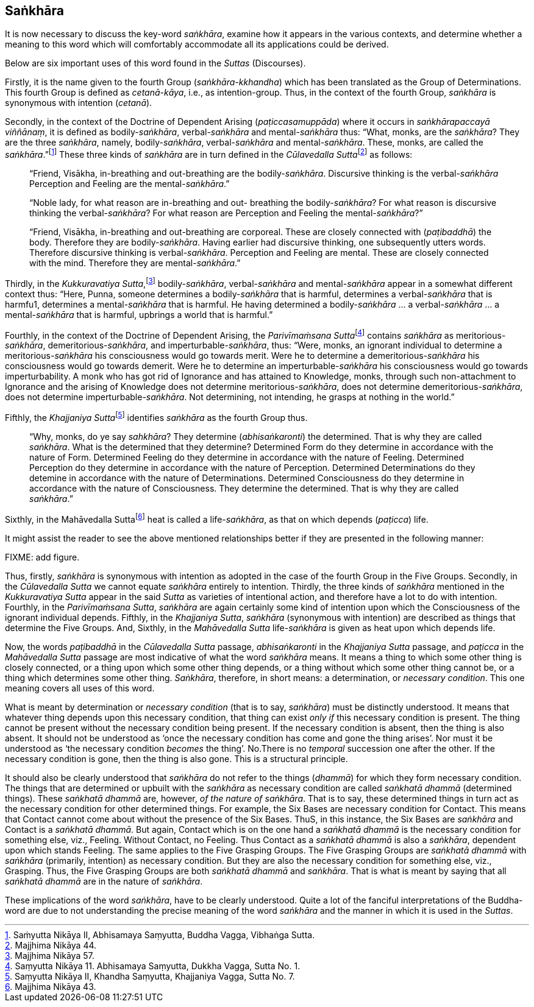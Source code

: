 [[saṅkhāra]]
Saṅkhāra
--------

It is now necessary to discuss the key-word __saṅkhāra__, examine how it
appears in the various contexts, and determine whether a meaning to this
word which will comfortably accommodate all its applications could be
derived.

Below are six important uses of this word found in the _Suttas_
(Discourses).

Firstly, it is the name given to the fourth Group
(__saṅkhāra-kkhandha__) which has been translated as the Group of
Determinations. This fourth Group is defined as __cetanā-kāya__, i.e.,
as intention-group. Thus, in the context of the fourth Group, _saṅkhāra_
is synonymous with intention (__cetanā__).

Secondly, in the context of the Doctrine of Dependent Arising
(__paṭiccasamuppāda__) where it occurs in __saṅkhārapaccayā viññānaṃ__,
it is defined as bodily-__saṅkhāra__, verbal-__saṅkhāra__ and
mental-__saṅkhāra__ thus: “What, monks, are the __saṅkhāra__? They are
the three __saṅkhāra__, namely, bodily-__saṅkhāra__, verbal-__saṅkhāra__
and mental-__saṅkhāra__. These, monks, are called the
__saṅkhāra__.”footnote:[Saṁyutta Nikāya II, Abhisamaya Saṃyutta, Buddha
Vagga, Vibhaṅga Sutta.] These three kinds of _saṅkhāra_ are in turn
defined in the __Cūlavedalla Sutta__footnote:[Majjhima Nikāya 44.] as
follows:

____
“Friend, Visākha, in-breathing and out-breathing are the
bodily-__saṅkhāra__. Discursive thinking is the verbal-__saṅkhāra__
Perception and Feeling are the mental-__saṅkhāra__.”

“Noble lady, for what reason are in-breathing and out- breathing the
bodily-__saṅkhāra__? For what reason is discursive thinking the
verbal-__saṅkhāra__? For what reason are Perception and Feeling the
mental-__saṅkhāra__?”

“Friend, Visākha, in-breathing and out-breathing are corporeal. These
are closely connected with (__paṭibaddhā__) the body. Therefore they are
bodily-__saṅkhāra__. Having earlier had discursive thinking, one
subsequently utters words. Therefore discursive thinking is
verbal-__saṅkhāra__. Perception and Feeling are mental. These are
closely connected with the mind. Therefore they are
mental-__saṅkhāra__.”
____

Thirdly, in the __Kukkuravatiya Sutta__,footnote:[Majjhima Nikāya 57.]
bodily-__saṅkhāra__, verbal-__saṅkhāra__ and mental-__saṅkhāra__ appear
in a somewhat different context thus: “Here, Punna, someone determines a
bodily-__saṅkhāra__ that is harmful, determines a verbal-__saṅkhāra__
that is harmfu1, determines a mental-__saṅkhāra__ that is harmful. He
having determined a bodily-__saṅkhāra__ … a verbal-__saṅkhāra__ … a
mental-__saṅkhāra__ that is harmful, upbrings a world that is harmful.”

Fourthly, in the context of the Doctrine of Dependent Arising, the
__Parivīmaṁsana Sutta__footnote:[Saṃyutta Nikāya 11. Abhisamaya
Saṃyutta, Dukkha Vagga, Sutta No. 1.] contains _saṅkhāra_ as
meritorious-__saṅkhāra__, demeritorious-__saṅkhāra__, and
imperturbable-__saṅkhāra__, thus: “Were, monks, an ignorant individual
to determine a meritorious-__saṅkhāra__ his consciousness would go
towards merit. Were he to determine a demeritorious-__saṅkhāra__ his
consciousness would go towards demerit. Were he to determine an
imperturbable-__saṅkhāra__ his consciousness would go towards
imperturbability. A monk who has got rid of Ignorance and has attained
to Knowledge, monks, through such non-attachment to Ignorance and the
arising of Knowledge does not determine meritorious-__saṅkhāra__, does
not determine demeritorious-__saṅkhāra__, does not determine
imperturbable-__saṅkhāra__. Not determining, not intending, he grasps at
nothing in the world.”

Fifthly, the __Khajjaniya Sutta__footnote:[Saṃyutta Nikāya II, Khandha
Saṃyutta, Khajjaniya Vagga, Sutta No. 7.] identifies _saṅkhāra_ as the
fourth Group thus.

____
“Why, monks, do ye say __sahkhāra__? They determine (__abhisaṅkaronti__)
the determined. That is why they are called __saṅkhāra__. What is the
determined that they determine? Determined Form do they determine in
accordance with the nature of Form. Determined Feeling do they determine
in accordance with the nature of Feeling. Determined Perception do they
determine in accordance with the nature of Perception. Determined
Determinations do they detemine in accordance with the nature of
Determinations. Determined Consciousness do they determine in accordance
with the nature of Consciousness. They determine the determined. That is
why they are called __saṅkhāra__.”
____

Sixthly, in the Mahāvedalla Suttafootnote:[Majjhima Nikāya 43.] heat is
called a life-__saṅkhāra__, as that on which depends (__paṭicca__) life.

It might assist the reader to see the above mentioned relationships
better if they are presented in the following manner:

FIXME: add figure.

Thus, firstly, _saṅkhāra_ is synonymous with intention as adopted in the
case of the fourth Group in the Five Groups. Secondly, in the
_Cūlavedalla Sutta_ we cannot equate _saṅkhāra_ entirely to intention.
Thirdly, the three kinds of _saṅkhāra_ mentioned in the _Kukkuravatiya
Sutta_ appear in the said _Sutta_ as varieties of intentional action,
and therefore have a lot to do with intention. Fourthly, in the
__Parivīmaṁsana Sutta__, _saṅkhāra_ are again certainly some kind of
intention upon which the Consciousness of the ignorant individual
depends. Fifthly, in the __Khajjaniya Sutta__, _saṅkhāra_ (synonymous
with intention) are described as things that determine the Five Groups.
And, Sixthly, in the _Mahāvedalla Sutta_ life-__saṅkhāra__ is given as
heat upon which depends life.

Now, the words _paṭibaddhā_ in the _Cūlavedalla Sutta_ passage,
_abhisaṅkaronti_ in the _Khajjaniya Sutta_ passage, and _paṭicca_ in the
_Mahāvedalla Sutta_ passage are most indicative of what the word
_saṅkhāra_ means. It means a thing to which some other thing is closely
connected, or a thing upon which some other thing depends, or a thing
without which some other thing cannot be, or a thing which determines
some other thing. __Saṅkhāra__, therefore, in short means: a
determination, or __necessary condition__. This one meaning covers all
uses of this word.

What is meant by determination or _necessary condition_ (that is to say,
__saṅkhāra__) must be distinctly understood. It means that whatever
thing depends upon this necessary condition, that thing can exist _only
if_ this necessary condition is present. The thing cannot be present
without the necessary condition being present. If the necessary
condition is absent, then the thing is also absent. It should not be
understood as ‘once the necessary condition has come and gone the thing
arises’. Nor must it be understood as ‘the necessary condition _becomes_
the thing’. No.There is no _temporal_ succession one after the other. If
the necessary condition is gone, then the thing is also gone. This is a
structural principle.

It should also be clearly understood that _saṅkhāra_ do not refer to the
things (__dhammā__) for which they form necessary condition. The things
that are determined or upbuilt with the _saṅkhāra_ as necessary
condition are called _saṅkhatā dhammā_ (determined things). These
_saṅkhatā dhammā_ are, however, __of the nature of saṅkhāra__. That is
to say, these determined things in turn act as the necessary condition
for other determined things. For example, the Six Bases are necessary
condition for Contact. This means that Contact cannot come about without
the presence of the Six Bases. ThuS, in this instance, the Six Bases are
_saṅkhāra_ and Contact is a __saṅkhatā dhammā__. But again, Contact
which is on the one hand a _saṅkhatā dhammā_ is the necessary condition
for something else, viz., Feeling. Without Contact, no Feeling. Thus
Contact as a _saṅkhatā dhammā_ is also a __saṅkhāra__, dependent upon
which stands Feeling. The same applies to the Five Grasping Groups. The
Five Grasping Groups are _saṅkhatā dhammā_ with _saṅkhāra_ (primarily,
intention) as necessary condition. But they are also the necessary
condition for something else, viz., Grasping. Thus, the Five Grasping
Groups are both _saṅkhatā dhammā_ and __saṅkhāra__. That is what is
meant by saying that all _saṅkhatā dhammā_ are in the nature of
__saṅkhāra__.

These implications of the word __saṅkhāra__, have to be clearly
understood. Quite a lot of the fanciful interpretations of the
Buddha-word are due to not understanding the precise meaning of the word
_saṅkhāra_ and the manner in which it is used in the __Suttas__.
